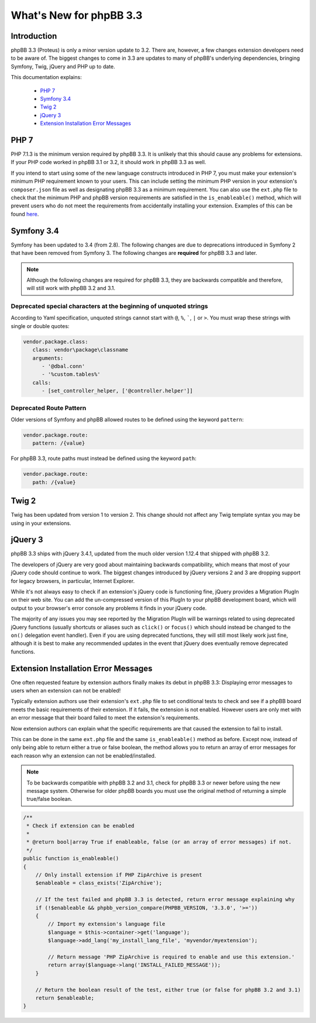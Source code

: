========================
What's New for phpBB 3.3
========================

Introduction
============

phpBB 3.3 (Proteus) is only a minor version update to 3.2. There are, however, a few changes extension developers need to be aware of. The biggest changes to come in 3.3 are updates to many of phpBB's underlying dependencies, bringing Symfony, Twig, jQuery and PHP up to date.

This documentation explains:

 * `PHP 7`_
 * `Symfony 3.4`_
 * `Twig 2`_
 * `jQuery 3`_
 * `Extension Installation Error Messages`_

PHP 7
=====

PHP 7.1.3 is the minimum version required by phpBB 3.3. It is unlikely that this should cause any problems for extensions. If your PHP code worked in phpBB 3.1 or 3.2, it should work in phpBB 3.3 as well.

If you intend to start using some of the new language constructs introduced in PHP 7, you must make your extension's minimum PHP requirement known to your users. This can include setting the minimum PHP version in your extension's ``composer.json`` file as well as designating phpBB 3.3 as a minimum requirement. You can also use the ``ext.php`` file to check that the minimum PHP and phpBB version requirements are satisfied in the ``is_enableable()`` method, which will prevent users who do not meet the requirements from accidentally installing your extension. Examples of this can be found `here <tutorial_advanced.html#using-installation-commands-in-ext-php>`_.

Symfony 3.4
===========

Symfony has been updated to 3.4 (from 2.8). The following changes are due to deprecations introduced in Symfony 2 that have been removed from Symfony 3. The following changes are **required** for phpBB 3.3 and later.

.. note::
    Although the following changes are required for phpBB 3.3, they are backwards compatible and therefore, will still work with phpBB 3.2 and 3.1.

Deprecated special characters at the beginning of unquoted strings
------------------------------------------------------------------

According to Yaml specification, unquoted strings cannot start with ``@``, ``%``, `````, ``|`` or ``>``. You must wrap these strings with single or double quotes:

.. code-block:: yaml

    vendor.package.class:
       class: vendor\package\classname
       arguments:
          - '@dbal.conn'
          - '%custom.tables%'
       calls:
          - [set_controller_helper, ['@controller.helper']]

Deprecated Route Pattern
------------------------

Older versions of Symfony and phpBB allowed routes to be defined using the keyword ``pattern``:

.. code-block:: yaml

    vendor.package.route:
       pattern: /{value}

For phpBB 3.3, route paths must instead be defined using the keyword ``path``:

.. code-block:: yaml

    vendor.package.route:
       path: /{value}

Twig 2
======

Twig has been updated from version 1 to version 2. This change should not affect any Twig template syntax you may be using in your extensions.

jQuery 3
========

phpBB 3.3 ships with jQuery 3.4.1, updated from the much older version 1.12.4 that shipped with phpBB 3.2.

The developers of jQuery are very good about maintaining backwards compatibility, which means that most of your jQuery code should continue to work. The biggest changes introduced by jQuery versions 2 and 3 are dropping support for legacy browsers, in particular, Internet Explorer.

While it's not always easy to check if an extension's jQuery code is functioning fine, jQuery provides a Migration PlugIn on their web site. You can add the un-compressed version of this PlugIn to your phpBB development board, which will output to your browser's error console any problems it finds in your jQuery code.

The majority of any issues you may see reported by the Migration PlugIn will be warnings related to using deprecated jQuery functions (usually shortcuts or aliases such as ``click()`` or ``focus()`` which should instead be changed to the ``on()`` delegation event handler). Even if you are using deprecated functions, they will still most likely work just fine, although it is best to make any recommended updates in the event that jQuery does eventually remove deprecated functions.

Extension Installation Error Messages
=====================================

One often requested feature by extension authors finally makes its debut in phpBB 3.3: Displaying error messages to users when an extension can not be enabled!

Typically extension authors use their extension's ``ext.php`` file to set conditional tests to check and see if a phpBB board meets the basic requirements of their extension. If it fails, the extension is not enabled. However users are only met with an error message that their board failed to meet the extension's requirements.

Now extension authors can explain what the specific requirements are that caused the extension to fail to install.

This can be done in the same ``ext.php`` file and the same ``is_enableable()`` method as before. Except now, instead of only being able to return either a true or false boolean, the method allows you to return an array of error messages for each reason why an extension can not be enabled/installed.

.. note::

    To be backwards compatible with phpBB 3.2 and 3.1, check for phpBB 3.3 or newer before using the new message system. Otherwise for older phpBB boards you must use the original method of returning a simple true/false boolean.

.. code-block:: php

    /**
     * Check if extension can be enabled
     *
     * @return bool|array True if enableable, false (or an array of error messages) if not.
     */
    public function is_enableable()
    {
        // Only install extension if PHP ZipArchive is present
        $enableable = class_exists('ZipArchive');

        // If the test failed and phpBB 3.3 is detected, return error message explaining why
        if (!$enableable && phpbb_version_compare(PHPBB_VERSION, '3.3.0', '>='))
        {
            // Import my extension's language file
            $language = $this->container->get('language');
            $language->add_lang('my_install_lang_file', 'myvendor/myextension');

            // Return message 'PHP ZipArchive is required to enable and use this extension.'
            return array($language->lang('INSTALL_FAILED_MESSAGE'));
        }

        // Return the boolean result of the test, either true (or false for phpBB 3.2 and 3.1)
        return $enableable;
    }
